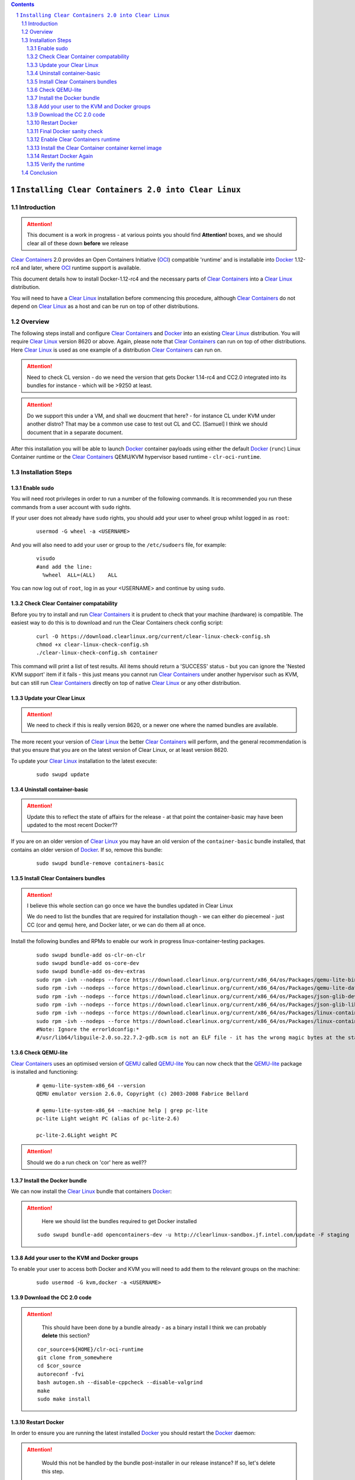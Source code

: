 .. contents::
.. sectnum::

``Installing Clear Containers 2.0 into Clear Linux``
====================================================

Introduction
------------
.. attention::
   This document is a work in progress - at various points you should find **Attention!** boxes, and we should clear all of these down **before** we release

`Clear Containers`_ 2.0 provides an Open Containers Initiative (OCI_) compatible 'runtime' and is installable into Docker_ 1.12-rc4 and later, where OCI_ runtime support is available.

This document details how to install Docker-1.12-rc4 and the necessary parts of `Clear Containers`_  into a `Clear Linux`_ distribution.

You will need to have a `Clear Linux`_ installation before commencing this procedure, although `Clear Containers`_ do not depend on `Clear Linux`_ as a host and can be run on top of other distributions.


Overview
--------
The following steps install and configure `Clear Containers`_ and Docker_ into an existing `Clear Linux`_ distribution. You will require `Clear Linux`_ version 8620 or above.
Again, please note that `Clear Containers`_ can run on top of other distributions. Here `Clear Linux`_ is used as one example of a distribution `Clear Containers`_ can run on.

.. attention::
   Need to check CL version - do we need the version that gets Docker 1.14-rc4 and CC2.0 integrated into its bundles for instance - which will be >9250 at least.

.. attention::
   Do we support this under a VM, and shall we doucment that here? - for instance CL under KVM under another distro? That may be a common use case to test out CL and CC. [Samuel] I think we should document that in a separate document.

After this installation you will be able to launch Docker_ container payloads using either the default Docker_ (``runc``) Linux Container runtime or the `Clear Containers`_ QEMU/KVM hypervisor based runtime - ``clr-oci-runtime``.

Installation Steps
------------------

Enable sudo
~~~~~~~~~~~

You will need root privileges in order to run a number of the following commands. It is recommended you run these commands from a user account with ``sudo`` rights. 

If your user does not already have ``sudo`` rights, you should add your user to wheel group whilst logged in as ``root``:

  ::

    usermod -G wheel -a <USERNAME>

And you will also need to add your user or group to the ``/etc/sudoers`` file, for example:

  ::

    visudo
    #and add the line:
      %wheel  ALL=(ALL)    ALL

You can now log out of ``root``, log in as your <USERNAME> and continue by using ``sudo``.

Check Clear Container compatability
~~~~~~~~~~~~~~~~~~~~~~~~~~~~~~~~~~~

Before you try to install and run `Clear Containers`_ it is prudent to check that your machine (hardware) is compatible. The easiest way to do this is to download and run the Clear Containers check config script:

  ::

    curl -O https://download.clearlinux.org/current/clear-linux-check-config.sh
    chmod +x clear-linux-check-config.sh
    ./clear-linux-check-config.sh container

This command will print a list of test results. All items should return a 'SUCCESS' status - but you can ignore the 'Nested KVM support' item if it fails - this just means you cannot run `Clear Containers`_ under another hypervisor such as KVM, but can still run `Clear Containers`_ directly on top of native `Clear Linux`_ or any other distribution.

Update your Clear Linux
~~~~~~~~~~~~~~~~~~~~~~~

.. attention::
   We need to check if this is really version 8620, or a newer one where the named bundles are available.

The more recent your version of `Clear Linux`_ the better `Clear Containers`_ will perform, and the general recommendation is that you ensure that you are on the latest version of Clear Linux, or at least version 8620.

To update your `Clear Linux`_ installation to the latest execute:

  ::

    sudo swupd update

Uninstall container-basic
~~~~~~~~~~~~~~~~~~~~~~~~~

.. attention::
   Update this to reflect the state of affairs for the release - at that point the container-basic may have been updated to the most recent Docker??

If you are on an older version of `Clear Linux`_ you may have an old version of the ``container-basic`` bundle installed, that contains an older version of Docker_. If so, remove this bundle:

  ::

    sudo swupd bundle-remove containers-basic

Install Clear Containers bundles
~~~~~~~~~~~~~~~~~~~~~~~~~~~~~~~~

.. attention::
   I believe this whole section can go once we have the bundles updated in Clear Linux

   We do need to list the bundles that are required for installation though - we can either do piecemeal - just CC (cor and qemu) here, and Docker later, or we can do them all at once.

Install the following bundles and RPMs to enable our work in progress linux-container-testing packages.

  ::

    sudo swupd bundle-add os-clr-on-clr
    sudo swupd bundle-add os-core-dev
    sudo swupd bundle-add os-dev-extras
    sudo rpm -ivh --nodeps --force https://download.clearlinux.org/current/x86_64/os/Packages/qemu-lite-bin-2.6.0-17.x86_64.rpm
    sudo rpm -ivh --nodeps --force https://download.clearlinux.org/current/x86_64/os/Packages/qemu-lite-data-2.6.0-17.x86_64.rpm
    sudo rpm -ivh --nodeps --force https://download.clearlinux.org/current/x86_64/os/Packages/json-glib-dev-1.2.0-8.x86_64.rpm
    sudo rpm -ivh --nodeps --force https://download.clearlinux.org/current/x86_64/os/Packages/json-glib-lib-1.2.0-8.x86_64.rpm
    sudo rpm -ivh --nodeps --force https://download.clearlinux.org/current/x86_64/os/Packages/linux-container-testing-4.5-9.x86_64.rpm
    sudo rpm -ivh --nodeps --force https://download.clearlinux.org/current/x86_64/os/Packages/linux-container-testing-extra-4.5-9.x86_64.rpm
    #Note: Ignore the errorldconfig:*
    #/usr/lib64/libguile-2.0.so.22.7.2-gdb.scm is not an ELF file - it has the wrong magic bytes at the start.*

Check QEMU-lite
~~~~~~~~~~~~~~~

`Clear Containers`_ uses an optimised version of `QEMU`_ called `QEMU-lite`_
You can now check that the `QEMU-lite`_ package is installed and functioning:

  ::

    # qemu-lite-system-x86_64 --version
    QEMU emulator version 2.6.0, Copyright (c) 2003-2008 Fabrice Bellard

    # qemu-lite-system-x86_64 --machine help | grep pc-lite
    pc-lite Light weight PC (alias of pc-lite-2.6)

    pc-lite-2.6Light weight PC

.. attention::
   Should we do a run check on 'cor' here as well??


Install the Docker bundle
~~~~~~~~~~~~~~~~~~~~~~~~~

We can now install the `Clear Linux`_ bundle that containers Docker_:

.. attention::
   Here we should list the bundles required to get Docker installed

  ::

    sudo swupd bundle-add opencontainers-dev -u http://clearlinux-sandbox.jf.intel.com/update -F staging

Add your user to the KVM and Docker groups
~~~~~~~~~~~~~~~~~~~~~~~~~~~~~~~~~~~~~~~~~~

To enable your user to access both Docker and KVM you will need to add them to the relevant groups on the machine:
 
  ::

    sudo usermod -G kvm,docker -a <USERNAME>

Download the CC 2.0 code
~~~~~~~~~~~~~~~~~~~~~~~~

.. attention::
   This should have been done by a bundle already - as a binary install
   I think we can probably **delete** this section?

  ::

    cor_source=${HOME}/clr-oci-runtime
    git clone from_somewhere
    cd $cor_source
    autoreconf -fvi
    bash autogen.sh --disable-cppcheck --disable-valgrind
    make
    sudo make install

Restart Docker
~~~~~~~~~~~~~~

In order to ensure you are running the latest installed Docker_ you should restart the Docker_ daemon:

.. attention::
   Would this not be handled by the bundle post-installer in our release instance? If so, let's delete this step.

  ::

    sudo systemctl daemon-reload
    sudo systemctl restart docker-upstream

Final Docker sanity check
~~~~~~~~~~~~~~~~~~~~~~~~~

Before we dive into using `Clear Containers`_ it is prudent to do a final sanity check to ensure that relevant Docker_ parts have installed and are executing correctly:

.. attention::
   We need to put the example output text in this section.

  ::

    sudo systemctl status docker-upstream
    docker-upstream ps
    docker-upstream network ls
    docker-upstream pull debian
    docker-upstream run -it debian

If these tests pass then you have a working Docker_, and thus a good baseline to evaluate `Clear Containers`_ under.

Enable Clear Containers runtime
~~~~~~~~~~~~~~~~~~~~~~~~~~~~~~~

Now we have `Clear Containers`_ and Docker_ installed we need to tie them together by enabling the `Clear Containers`_ runtime within the Docker_ system:

Locate where your OCI runtime got installed

    ::

      which clr-oci-runtime
      #typically /usr/bin/clr-oci-runtime

Then edit the Docker_ systemd unit file ExecStart to make `Clear Containers`_ the default runtime.

.. attention::
   Does it matter where in the file we add this - is that file empty by default?

  ::

    Edit: /usr/lib/systemd/system/docker-upstream.service
    ExecStart=/usr/bin/dockerd-upstream --add-runtime cor=/usr/bin/clr-oci-runtime--default-runtime=cor -H fd://


Install the Clear Container container kernel image
~~~~~~~~~~~~~~~~~~~~~~~~~~~~~~~~~~~~~~~~~~~~~~~~~~

.. attention::
   fix the FIXME in the below paragraph - which bundle installed this?

`Clear Containers`_ utilise a root filesystem and Linux kernel image to run the Docker_ container payloads. The root filesystem was installed by the ``FIXME`` bundle. The kernel image can be obtained from the `Clear Linux`_ download site:

.. attention::
   This needs modifying to cover the bundle and also the correct download URL

  ::

    sudo mkdir -p /var/lib/clr-oci-runtime/data/{image,kernel}
    cd /var/lib/clr-oci-runtime/data/image/
    sudo curl -O some_magic_place
    sudo unxz clear-8900-containers.img.xz
    sudo mv clear-8900-containers.img clear-containers.img
    sudo cp /usr/lib/kernel/vmlinux-4.5-9.container.testing /var/lib/clr-oci-runtime/data/kernel/vmlinux.container
    sudo cp $cor_source/data/hypervisor.args /usr/share/defaults/clr-oci-runtime/

Restart Docker Again
~~~~~~~~~~~~~~~~~~~~

In order for the changes to take effect (and verify that the new parameters are in effect) we need to restart the Docker_ daemon again:

.. attention::
   Will this be called docker-upstream still when we have the official bundles?

  ::

    sudo systemctl daemon-reload
    sudosystemctl restart docker-upstream
    sudosystemctl status docker-upstream

Verify the runtime
~~~~~~~~~~~~~~~~~~

You can now verify that you can launch Docker_ containers with the `Clear Containers`_ runtime:
 
  ::

    sudo docker-upstream run -it debian

.. attention::
   We need to show the expected result here. Maybe we can instead start a 'uname -a' or similar as that is simpler and will visibly show we are running a CC kernel

Conclusion
----------

You now have Docker_ installed with `Clear Containers`_ enabled as the default OCI_ runtime. You can now try out `Clear Containers`_.

.. _Clear Containers: https://clearlinux.org/features/clear-containers

.. _Clear Linux: www.clearlinux.org

.. _Docker: https://www.docker.com/

.. _OCI: https://www.opencontainers.org/

.. _QEMU: http://wiki.qemu.org/Main_Page

.. _QEMU-lite: http://github.com/01org/qemu-lite

